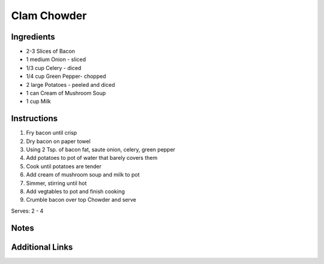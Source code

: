 Clam Chowder
============

Ingredients
-----------

* 2-3 Slices of Bacon
* 1 medium Onion - sliced
* 1/3 cup Celery - diced
* 1/4 cup Green Pepper- chopped
* 2 large Potatoes - peeled and diced
* 1 can Cream of Mushroom Soup
* 1 cup Milk

Instructions
------------

#. Fry bacon until crisp
#. Dry bacon on paper towel
#. Using 2 Tsp. of bacon fat, saute onion, celery, green pepper
#. Add potatoes to pot of water that barely covers them
#. Cook until potatoes are tender
#. Add cream of mushroom soup and milk to pot
#. Simmer, stirring until hot
#. Add vegtables to pot and finish cooking
#. Crumble bacon over top Chowder and serve

Serves: 2 - 4

Notes
-----


Additional Links
----------------
